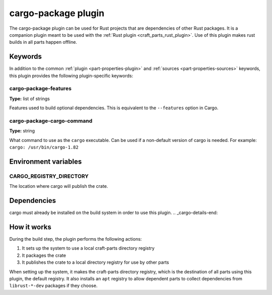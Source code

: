 .. _craft_parts_cargo-package_plugin:

cargo-package plugin
====================

The cargo-package plugin can be used for Rust projects that are dependencies of
other Rust packages. It is a companion plugin meant to be used with the
:ref:`Rust plugin <craft_parts_rust_plugin>`. Use of this plugin makes rust
builds in all parts happen offline.

.. _craft_parts_cargo-package_plugin-keywords:

Keywords
--------

In addition to the common :ref:`plugin <part-properties-plugin>` and
:ref:`sources <part-properties-sources>` keywords, this plugin provides the
following plugin-specific keywords:

cargo-package-features
~~~~~~~~~~~~~~~~~~~~~~
**Type:** list of strings

Features used to build optional dependencies.
This is equivalent to the ``--features`` option in Cargo.

cargo-package-cargo-command
~~~~~~~~~~~~~~~~~~~~~~~~~~~
**Type:** string

What command to use as the ``cargo`` executable. Can be used if a non-default
version of cargo is needed. For example: ``cargo: /usr/bin/cargo-1.82``

.. _craft_parts_uv_plugin-environment_variables:

Environment variables
---------------------

CARGO_REGISTRY_DIRECTORY
~~~~~~~~~~~~~~~~~~~~~~~~

The location where cargo will publish the crate.

.. _cargo-details-begin:

Dependencies
------------

cargo must already be installed on the build system in order to use this plugin.
.. _cargo-details-end:

How it works
------------

During the build step, the plugin performs the following actions:

#. It sets up the system to use a local craft-parts directory registry
#. It packages the crate
#. It publishes the crate to a local directory registry for use by other parts

When setting up the system, it makes the craft-parts directory registry, which is
the destination of all parts using this plugin, the default registry. It also installs
an ``apt`` registry to allow dependent parts to collect dependencies from
``librust-*-dev`` packages if they choose.
